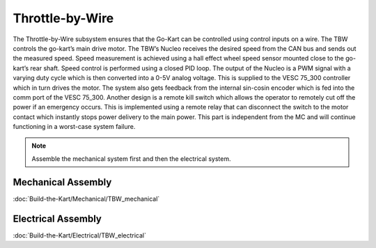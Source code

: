 ==================================
Throttle-by-Wire
==================================

The Throttle-by-Wire subsystem ensures that the Go-Kart can be controlled using control inputs on a wire. The TBW controls the go-kart’s main drive motor. The TBW’s Nucleo receives the desired speed from the CAN bus and sends out the measured speed. Speed measurement is achieved using a hall effect wheel speed sensor mounted close to the go-kart’s rear shaft. Speed control is performed using a closed PID loop. The output of the Nucleo is a PWM signal with a varying duty cycle which is then converted into a 0-5V analog voltage. This is supplied to the VESC 75_300 controller which in turn drives the motor. The system also gets feedback from the internal sin-cosin encoder which is fed into the comm port of the VESC 75_300.
Another design is a remote kill switch which allows the operator to remotely cut off the power if an emergency occurs.
This is implemented using a remote relay that can disconnect the switch to the motor contact which instantly stops power
delivery to the main power. This part is independent from the MC and will continue functioning in a worst-case system
failure.

.. note::

    Assemble the mechanical system first and then the electrical system.    

Mechanical Assembly
=========
:doc:`Build-the-Kart/Mechanical/TBW_mechanical`

Electrical Assembly
=========

:doc:`Build-the-Kart/Electrical/TBW_electrical`